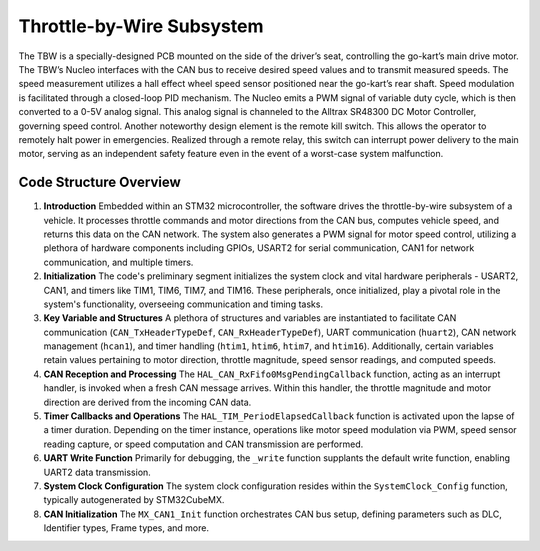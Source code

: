 Throttle-by-Wire Subsystem
---------------------------

The TBW is a specially-designed PCB mounted on the side of the driver’s seat, controlling the go-kart’s main drive motor. The TBW’s Nucleo interfaces with the CAN bus to receive desired speed values and to transmit measured speeds. The speed measurement utilizes a hall effect wheel speed sensor positioned near the go-kart’s rear shaft. Speed modulation is facilitated through a closed-loop PID mechanism. The Nucleo emits a PWM signal of variable duty cycle, which is then converted to a 0-5V analog signal. This analog signal is channeled to the Alltrax SR48300 DC Motor Controller, governing speed control. Another noteworthy design element is the remote kill switch. This allows the operator to remotely halt power in emergencies. Realized through a remote relay, this switch can interrupt power delivery to the main motor, serving as an independent safety feature even in the event of a worst-case system malfunction.

.. image:: sch/TBW_sche.png
      :width: 6.53267in
      :height: 4.30461in
      :scale: 50%

.. image:: img/TBW_PCB.png
        :width: 6.53267in
        :height: 4.30461in
        :scale: 50%


Code Structure Overview
~~~~~~~~~~~~~~~~~~~~

1. **Introduction**
   Embedded within an STM32 microcontroller, the software drives the throttle-by-wire subsystem of a vehicle. It processes throttle commands and motor directions from the CAN bus, computes vehicle speed, and returns this data on the CAN network. The system also generates a PWM signal for motor speed control, utilizing a plethora of hardware components including GPIOs, USART2 for serial communication, CAN1 for network communication, and multiple timers.

2. **Initialization**
   The code's preliminary segment initializes the system clock and vital hardware peripherals - USART2, CAN1, and timers like TIM1, TIM6, TIM7, and TIM16. These peripherals, once initialized, play a pivotal role in the system's functionality, overseeing communication and timing tasks.

3. **Key Variable and Structures**
   A plethora of structures and variables are instantiated to facilitate CAN communication (``CAN_TxHeaderTypeDef``, ``CAN_RxHeaderTypeDef``), UART communication (``huart2``), CAN network management (``hcan1``), and timer handling (``htim1``, ``htim6``, ``htim7``, and ``htim16``). Additionally, certain variables retain values pertaining to motor direction, throttle magnitude, speed sensor readings, and computed speeds.

4. **CAN Reception and Processing**
   The ``HAL_CAN_RxFifo0MsgPendingCallback`` function, acting as an interrupt handler, is invoked when a fresh CAN message arrives. Within this handler, the throttle magnitude and motor direction are derived from the incoming CAN data.

5. **Timer Callbacks and Operations**
   The ``HAL_TIM_PeriodElapsedCallback`` function is activated upon the lapse of a timer duration. Depending on the timer instance, operations like motor speed modulation via PWM, speed sensor reading capture, or speed computation and CAN transmission are performed.

6. **UART Write Function**
   Primarily for debugging, the ``_write`` function supplants the default write function, enabling UART2 data transmission.

7. **System Clock Configuration**
   The system clock configuration resides within the ``SystemClock_Config`` function, typically autogenerated by STM32CubeMX.

8. **CAN Initialization**
   The ``MX_CAN1_Init`` function orchestrates CAN bus setup, defining parameters such as DLC, Identifier types, Frame types, and more.
